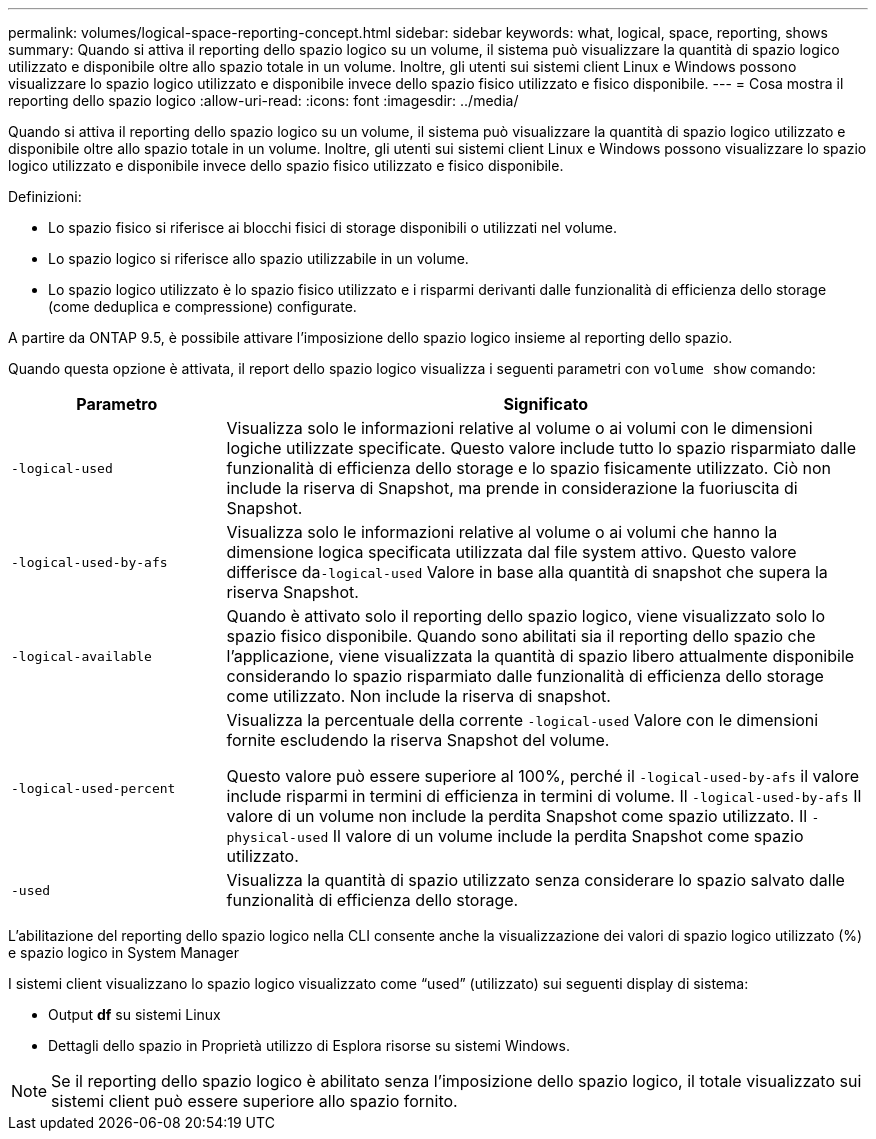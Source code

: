 ---
permalink: volumes/logical-space-reporting-concept.html 
sidebar: sidebar 
keywords: what, logical, space, reporting, shows 
summary: Quando si attiva il reporting dello spazio logico su un volume, il sistema può visualizzare la quantità di spazio logico utilizzato e disponibile oltre allo spazio totale in un volume. Inoltre, gli utenti sui sistemi client Linux e Windows possono visualizzare lo spazio logico utilizzato e disponibile invece dello spazio fisico utilizzato e fisico disponibile. 
---
= Cosa mostra il reporting dello spazio logico
:allow-uri-read: 
:icons: font
:imagesdir: ../media/


[role="lead"]
Quando si attiva il reporting dello spazio logico su un volume, il sistema può visualizzare la quantità di spazio logico utilizzato e disponibile oltre allo spazio totale in un volume. Inoltre, gli utenti sui sistemi client Linux e Windows possono visualizzare lo spazio logico utilizzato e disponibile invece dello spazio fisico utilizzato e fisico disponibile.

Definizioni:

* Lo spazio fisico si riferisce ai blocchi fisici di storage disponibili o utilizzati nel volume.
* Lo spazio logico si riferisce allo spazio utilizzabile in un volume.
* Lo spazio logico utilizzato è lo spazio fisico utilizzato e i risparmi derivanti dalle funzionalità di efficienza dello storage (come deduplica e compressione) configurate.


A partire da ONTAP 9.5, è possibile attivare l'imposizione dello spazio logico insieme al reporting dello spazio.

Quando questa opzione è attivata, il report dello spazio logico visualizza i seguenti parametri con `volume show` comando:

[cols="25%,75%"]
|===
| Parametro | Significato 


 a| 
`-logical-used`
 a| 
Visualizza solo le informazioni relative al volume o ai volumi con le dimensioni logiche utilizzate specificate. Questo valore include tutto lo spazio risparmiato dalle funzionalità di efficienza dello storage e lo spazio fisicamente utilizzato. Ciò non include la riserva di Snapshot, ma prende in considerazione la fuoriuscita di Snapshot.



 a| 
`-logical-used-by-afs`
 a| 
Visualizza solo le informazioni relative al volume o ai volumi che hanno la dimensione logica specificata utilizzata dal file system attivo. Questo valore differisce da``-logical-used`` Valore in base alla quantità di snapshot che supera la riserva Snapshot.



 a| 
`-logical-available`
 a| 
Quando è attivato solo il reporting dello spazio logico, viene visualizzato solo lo spazio fisico disponibile. Quando sono abilitati sia il reporting dello spazio che l'applicazione, viene visualizzata la quantità di spazio libero attualmente disponibile considerando lo spazio risparmiato dalle funzionalità di efficienza dello storage come utilizzato. Non include la riserva di snapshot.



 a| 
`-logical-used-percent`
 a| 
Visualizza la percentuale della corrente `-logical-used` Valore con le dimensioni fornite escludendo la riserva Snapshot del volume.

Questo valore può essere superiore al 100%, perché il `-logical-used-by-afs` il valore include risparmi in termini di efficienza in termini di volume. Il `-logical-used-by-afs` Il valore di un volume non include la perdita Snapshot come spazio utilizzato. Il `-physical-used` Il valore di un volume include la perdita Snapshot come spazio utilizzato.



 a| 
`-used`
 a| 
Visualizza la quantità di spazio utilizzato senza considerare lo spazio salvato dalle funzionalità di efficienza dello storage.

|===
L'abilitazione del reporting dello spazio logico nella CLI consente anche la visualizzazione dei valori di spazio logico utilizzato (%) e spazio logico in System Manager

I sistemi client visualizzano lo spazio logico visualizzato come "`used`" (utilizzato) sui seguenti display di sistema:

* Output *df* su sistemi Linux
* Dettagli dello spazio in Proprietà utilizzo di Esplora risorse su sistemi Windows.


[NOTE]
====
Se il reporting dello spazio logico è abilitato senza l'imposizione dello spazio logico, il totale visualizzato sui sistemi client può essere superiore allo spazio fornito.

====